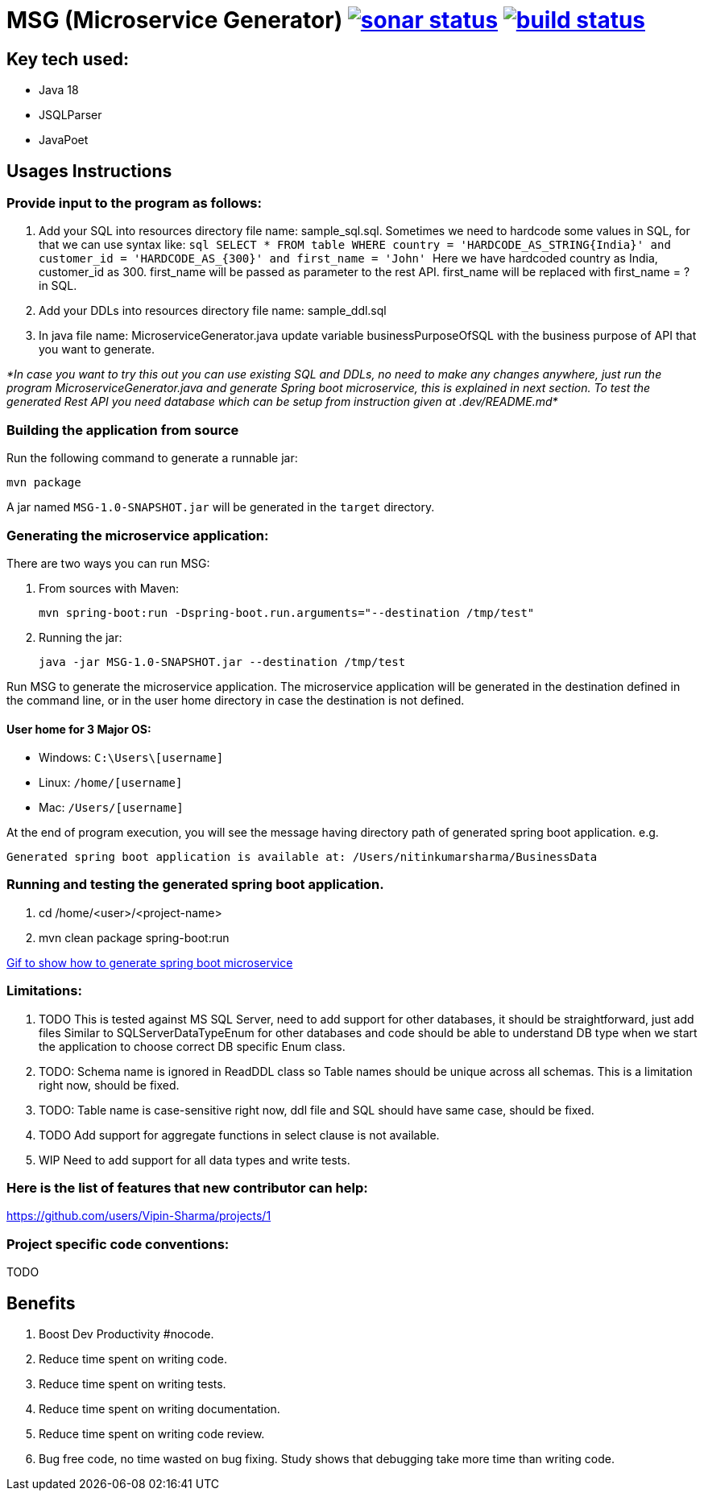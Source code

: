 = MSG (Microservice Generator) image:https://sonarcloud.io/api/project_badges/measure?project=Vipin-Sharma_MSG&metric=alert_status["sonar status", link="https://sonarcloud.io/api/project_badges/measure?project=Vipin-Sharma_MSG&metric=alert_status"] image:https://github.com/Vipin-Sharma/MSG/actions/workflows/maven.yml/badge.svg["build status", link="https://github.com/Vipin-Sharma/MSG/actions/workflows/maven.yml/badge.svg"]

== Key tech used:
- Java 18
- JSQLParser
- JavaPoet

== Usages Instructions

=== Provide input to the program as follows:

    . Add your SQL into resources directory file name: sample_sql.sql.
Sometimes we need to hardcode some values in SQL, for that we can use syntax like:
        ```sql
        SELECT * FROM table WHERE country = 'HARDCODE_AS_STRING{India}'
        and customer_id = 'HARDCODE_AS_{300}'
        and first_name = 'John'
        ```
    Here we have hardcoded country as India, customer_id as 300.
    first_name will be passed as parameter to the rest API. first_name will be replaced with first_name = ? in SQL.
    . Add your DDLs into resources directory file name: sample_ddl.sql
    . In java file name: MicroserviceGenerator.java update variable businessPurposeOfSQL with the business purpose of API that you want to generate.

_*In case you want to try this out you can use existing SQL and DDLs, no need to make any changes anywhere, just run the program MicroserviceGenerator.java and generate Spring boot microservice, this is explained in next section. To test the generated Rest API you need database which can be setup from instruction given at .dev/README.md*_

=== Building the application from source

Run the following command to generate a runnable jar:

[source,shell]
----
mvn package
----

A jar named `MSG-1.0-SNAPSHOT.jar` will be generated in the `target` directory.

=== Generating the microservice application:

There are two ways you can run MSG:

. From sources with Maven:

+
[source,shell]
----
mvn spring-boot:run -Dspring-boot.run.arguments="--destination /tmp/test"
----

. Running the jar:

+
[source,shell]
----
java -jar MSG-1.0-SNAPSHOT.jar --destination /tmp/test
----

Run MSG to generate the microservice application. The microservice application will be generated in the destination defined in the command line, or in the  user home directory in case the destination is not defined.

==== User home for 3 Major OS:

- Windows: `C:\Users\[username]`
- Linux: `/home/[username]`
- Mac: `/Users/[username]`

At the end of program execution, you will see the message having directory path of generated spring boot application.
    e.g.

[source,shell]
----
Generated spring boot application is available at: /Users/nitinkumarsharma/BusinessData
----

=== Running and testing the generated spring boot application.

. cd /home/<user>/<project-name>
. mvn clean package spring-boot:run

https://github.com/Vipin-Sharma/MSG/blob/master/src/main/resources/MSG_Intro.gif[Gif to show how to generate spring boot microservice]

=== Limitations:

. TODO This is tested against MS SQL Server, need to add support for other databases, it should be straightforward, just add files Similar to SQLServerDataTypeEnum for other databases and code should be able to understand DB type when we start the application to choose correct DB specific Enum class.

. TODO: Schema name is ignored in ReadDDL class so Table names should be unique across all schemas. This is a limitation right now, should be fixed.
. TODO: Table name is case-sensitive right now, ddl file and SQL should have same case, should be fixed.
. TODO Add support for aggregate functions in select clause is not available.
. WIP Need to add support for all data types and write tests.

=== Here is the list of features that new contributor can help:

https://github.com/users/Vipin-Sharma/projects/1[]

=== Project specific code conventions:
TODO

== Benefits

. Boost Dev Productivity #nocode.
. Reduce time spent on writing code.
. Reduce time spent on writing tests.
. Reduce time spent on writing documentation.
. Reduce time spent on writing code review.
. Bug free code, no time wasted on bug fixing. Study shows that debugging take more time than writing code.

